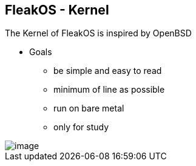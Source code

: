 == FleakOS - Kernel 

The Kernel of FleakOS is inspired by OpenBSD 

* Goals
** be simple and easy to read
** minimum of line as possible
** run on bare metal
** only for study

image::imagesdir/image.png[]
